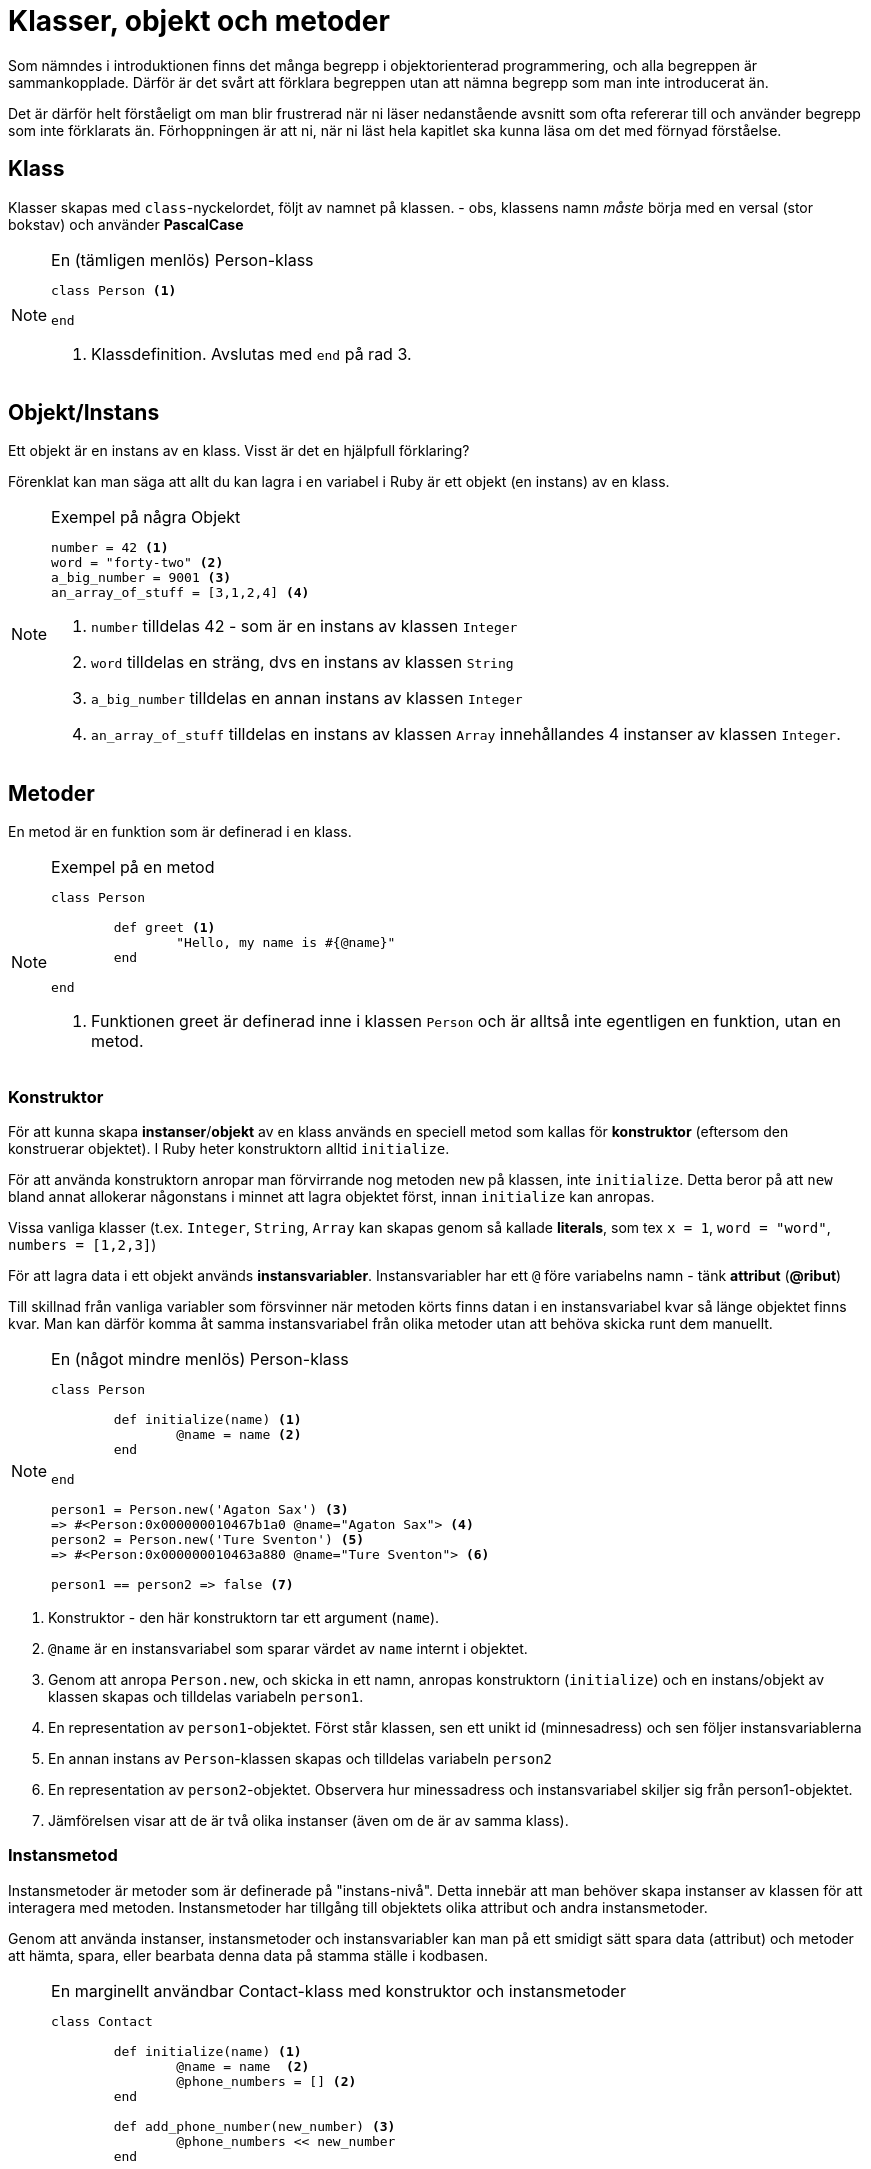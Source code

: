 = Klasser, objekt och metoder

Som nämndes i introduktionen finns det många begrepp i objektorienterad programmering, och alla begreppen är sammankopplade. Därför är det svårt att förklara begreppen utan att nämna begrepp som man inte introducerat än. 

Det är därför helt förståeligt om man blir frustrerad när ni läser nedanstående avsnitt som ofta refererar till och använder begrepp som inte förklarats än. Förhoppningen är att ni, när ni läst hela kapitlet ska kunna läsa om det med förnyad förståelse.

== Klass

Klasser skapas med `class`-nyckelordet, följt av namnet på klassen. - obs, klassens namn _måste_ börja med en versal (stor bokstav) och använder *PascalCase*

[NOTE]
.En (tämligen menlös) Person-klass
====
[source, ruby, linenums]
----
class Person <1>

end

----
<1> Klassdefinition. Avslutas med `end` på rad 3.
====

== Objekt/Instans

Ett objekt är en instans av en klass. Visst är det en hjälpfull förklaring?

Förenklat kan man säga att allt du kan lagra i en variabel i Ruby är ett objekt (en instans) av en klass.

[NOTE]
.Exempel på några Objekt
====
[source, ruby, linenums]
----
number = 42 <1>
word = "forty-two" <2>
a_big_number = 9001 <3>
an_array_of_stuff = [3,1,2,4] <4>
----
<1> `number` tilldelas 42 - som är en instans av klassen `Integer`
<2> `word` tilldelas en sträng, dvs en instans av klassen `String`
<3> `a_big_number` tilldelas en annan instans av klassen `Integer`
<4> `an_array_of_stuff` tilldelas en instans av klassen `Array` innehållandes 4 instanser av klassen `Integer`.



====


== Metoder

En metod är en funktion som är definerad i en klass.

[NOTE]
.Exempel på en metod
====
[source, ruby, linenums]
----

class Person

	def greet <1>
		"Hello, my name is #{@name}"
	end

end
----
<1> Funktionen greet är definerad inne i klassen `Person` och är alltså inte egentligen en funktion, utan en metod.
====

=== Konstruktor

För att kunna skapa *instanser*/*objekt* av en klass används en speciell metod som kallas för *konstruktor* (eftersom den konstruerar objektet). I Ruby heter konstruktorn alltid `initialize`. 

För att använda konstruktorn anropar man förvirrande nog metoden `new` på klassen, inte `initialize`. Detta beror på att `new` bland annat allokerar någonstans i minnet att lagra objektet först, innan `initialize` kan anropas. 

Vissa vanliga klasser (t.ex. `Integer`, `String`, `Array` kan skapas genom så kallade *literals*, som tex `x = 1`, `word = "word"`, `numbers = [1,2,3]`)


För att lagra data i ett objekt används *instansvariabler*. Instansvariabler har ett `@` före variabelns namn - tänk *attribut* (*@ribut*)

Till skillnad från vanliga variabler som försvinner när metoden körts finns datan i en instansvariabel kvar så länge objektet finns kvar. Man kan därför komma åt samma instansvariabel från olika metoder utan att behöva skicka runt dem manuellt.

[NOTE]
.En (något mindre menlös) Person-klass
====
[source, ruby, linenums]
----
class Person

	def initialize(name) <1>
		@name = name <2>
	end

end

person1 = Person.new('Agaton Sax') <3>
=> #<Person:0x000000010467b1a0 @name="Agaton Sax"> <4>
person2 = Person.new('Ture Sventon') <5>
=> #<Person:0x000000010463a880 @name="Ture Sventon"> <6>

person1 == person2 => false <7>
----
====
<1> Konstruktor - den här konstruktorn tar ett argument (`name`).
<2> `@name` är en instansvariabel som sparar värdet av `name` internt i objektet.
<3> Genom att anropa `Person.new`, och skicka in ett namn, anropas konstruktorn (`initialize`) och en instans/objekt av klassen skapas och tilldelas variabeln `person1`.
<4> En representation av `person1`-objektet. Först står klassen, sen ett unikt id (minnesadress) och sen följer instansvariablerna
<5> En annan instans av `Person`-klassen skapas och tilldelas variabeln `person2`
<6> En representation av `person2`-objektet. Observera hur minessadress och instansvariabel skiljer sig från person1-objektet.
<7> Jämförelsen visar att de är två olika instanser (även om de är av samma klass).

=== Instansmetod

Instansmetoder är metoder som är definerade på "instans-nivå". Detta innebär att man behöver skapa instanser av klassen för att interagera med metoden. Instansmetoder har tillgång till objektets olika attribut och andra instansmetoder.

Genom att använda instanser, instansmetoder och instansvariabler kan man på ett smidigt sätt spara data (attribut) och metoder att hämta, spara, eller bearbata denna data på stamma ställe i kodbasen.


[NOTE]
.En marginellt användbar Contact-klass med konstruktor och instansmetoder
====
[source, ruby, linenums]
----
class Contact

	def initialize(name) <1>
		@name = name  <2>
		@phone_numbers = [] <2>
	end

	def add_phone_number(new_number) <3>
		@phone_numbers << new_number
	end

	def delete_phone_number(number) <3>
		@phone_numbers.delete {|num| num == number}
	end

	def list_numbers <2>
		puts "#{@name}:"
		@phone_numbers.each do |number|
			puts "\t#{number}"
		end
	end

end

c1 = Contact.new("Hermione Granger") <4>
=> #<Contact:0x0000000104bd7ba8 @name="Hermione Granger", @phone_numbers=[]>
c2 = Contact.new("Ron Weasly") <4>
=> #<Contact:0x0000000104cc58a8 @name="Ron Weasly", @phone_numbers=[]>

c1.add_phone_number("555-123 45 67") <5>
c1.add_phone_number("555-765 43 21") <5>
c2.add_phone_number("555-123 45 67") <5>

c1.list_numbers <6>
Hermione Granger 
	555-123 45 67
	555-765 43 21

c2.list_numbers <6>
Ron Weasly
	555-123 45 67
----
====
<1> Konstruktor.
<2> Instansvariabler
<3> Instans__metoder__ - kan interagera med _instansvariabler_
<4> Två olika instanser skapas
<5> Anrop till instansmetoden `add_number` på de olika objekten.
<6> Anrop till instansmetoden `list_numbers`

=== Klassmetod

Klassmetoder är metoder som är definerade på "klass-nivå". Detta innebär att man inte behöver skapa instanser av klassen för att interagera med metoden. Klassmetoder har _inte_ tillgång till klassens olika instanser eller deras metoder eller attribut.

Klassmetoder används när det inte är vettigt att först skapa en instans för att använda en metod, och kan primärt ses som ett sett att strukturera kod. Ofta kan man använda moduler och modulmetoder istället för klasser och klassemetoder istället. Se tillexempel `Math.sin` eller `Time.now`.

För att visa att något är en klassmetod brukar man skriva `::` före metodens namn i dokumentation (`Math::sin`, `Time::now`)

För att skapa en klassmetod skriver man `def *self*.metodens_namn`

[NOTE]
.En Greeting-klass med två klassmetoder
====
[source, ruby, linenums]
----
class Greeting

	def self.good <1>
		"Hello, what a wonderful day"
	end

	def self.bad <1>
		"What do you want?"
	end
end

puts Greeting.good #=> "Hello, what a wonderful day" <2>
puts Greeting.bad #=> "What do you want?" <2>
----
<1> Definition av klassmetoderna `good` och `bad`.
<2> Anrop av klassmetoderna. Observera att `#new` aldrig anropas.
====


